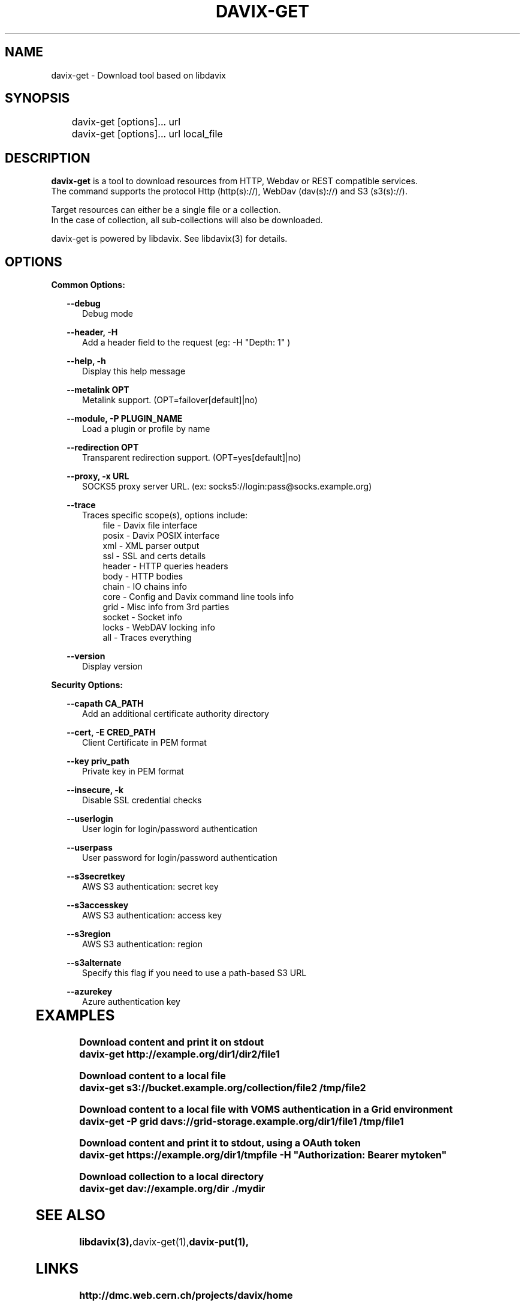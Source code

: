 .\" @(#)$RCSfile: davix-get.man,v $ $Revision: 1 $ $Date: 2014/05/24 $ CERN Adrien Devresse
.\" Copyright (C) 2014 by CERN
.\" All rights reserved
.\"
.TH DAVIX-GET 1 "$Date: 2014/05/24 $" davix "download tool"
.SH NAME
davix-get \- Download tool based on libdavix
.SH SYNOPSIS
.PP		
	    davix-get [options]... url
	    davix-get [options]... url local_file
.PP	
	              
.SH DESCRIPTION
\fBdavix-get\fR is a tool to download resources from HTTP, Webdav or REST compatible services.
.br
The command supports the protocol Http (http(s)://), WebDav (dav(s)://) and S3 (s3(s)://). 
.br
.PP
Target resources can either be a single file or a collection. 
.br
In the case of collection, all sub-collections will also be downloaded.
.br
.PP	
davix-get is powered by libdavix. See libdavix(3) for details.

.br

.SH OPTIONS
.PP

\fBCommon Options:\fR
.PP
.RS 2	
\fB\--debug\fR
.RE
.RS 5
Debug mode
.RE
.PP

.RS 2	
\fB\--header, -H\fR
.RE
.RS 5
Add a header field to the request (eg: -H "Depth: 1" )  
.RE
.PP

.RS 2	
\fB\--help, -h\fR
.RE
.RS 5
Display this help message  
.RE
.PP


.RS 2
\fB\--metalink OPT \fR
.RE
.RS 5
Metalink support. (OPT=failover[default]|no)
.RE
.PP

.RS 2
\fB\--module, -P PLUGIN_NAME\fR
.RE
.RS 5
Load a plugin or profile by name
.RE
.PP


.RS 2
\fB\--redirection OPT \fR
.RE
.RS 5
Transparent redirection support. (OPT=yes[default]|no)
.RE
.PP



.RS 2
\fB\--proxy, -x URL\fR
.RE
.RS 5
SOCKS5 proxy server URL. (ex: socks5://login:pass@socks.example.org)
.RE
.PP


.RS 2	
\fB\--trace\fR
.RE
.RS 5
Traces specific scope(s), options include:
.RE
.RS 8
file - Davix file interface
.RE
.RS 8
posix - Davix POSIX interface
.RE
.RS 8
xml - XML parser output
.RE
.RS 8
ssl - SSL and certs details
.RE
.RS 8
header - HTTP queries headers
.RE
.RS 8
body - HTTP bodies
.RE
.RS 8
chain - IO chains info
.RE
.RS 8
core - Config and Davix command line tools info
.RE
.RS 8
grid - Misc info from 3rd parties
.RE
.RS 8
socket - Socket info
.RE
.RS 8
locks - WebDAV locking info
.RE
.RS 8
all - Traces everything
.RE

.PP
.RS 2
\fB\--version\fR
.RE
.RS 5
Display version  
.RE
.PP

          
\fBSecurity Options:\fR
.PP

.RS 2
\fB\--capath CA_PATH\fR
.RE
.RS 5
Add an additional certificate authority directory  
.RE
.PP

.RS 2
\fB\--cert, -E CRED_PATH\fR
.RE
.RS 5
Client Certificate in PEM format 
.RE
.PP

.RS 2
\fB\--key priv_path\fR
.RE
.RS 5
Private key in PEM format  
.RE
.PP
   
.RS 2
\fB\--insecure, -k\fR
.RE
.RS 5
Disable SSL credential checks 
.RE
.PP

.RS 2
\fB\--userlogin\fR
.RE
.RS 5
User login for login/password authentication  
.RE
.PP

.RS 2
\fB\--userpass\fR
.RE
.RS 5
User password for login/password authentication 
.RE
.PP
    
.RS 2
\fB\--s3secretkey\fR
.RE
.RS 5
AWS S3 authentication: secret key
.RE
.PP         

.RS 2
\fB\--s3accesskey\fR
.RE
.RS 5
AWS S3 authentication: access key 
.RE
.PP

.RS 2
\fB\--s3region\fR
.RE
.RS 5
AWS S3 authentication: region
.RE
.PP

.RS 2
\fB\--s3alternate\fR
.RE
.RS 5
Specify this flag if you need to use a path-based S3 URL
.RE
.PP

.RS 2
\fB\--azurekey\fR
.RE
.RS 5
Azure authentication key
.RE
.PP

  
	   
.SH EXAMPLES
.PP
\fBDownload content and print it on stdout
.BR
        davix-get http://example.org/dir1/dir2/file1
.BR
.PP
\fBDownload content to a local file
.BR
        davix-get s3://bucket.example.org/collection/file2 /tmp/file2
.BR
.PP
\fBDownload content to a local file with VOMS authentication in a Grid environment
.BR
        davix-get -P grid davs://grid-storage.example.org/dir1/file1 /tmp/file1

\fBDownload content and print it to stdout, using a OAuth token
.BR
        davix-get https://example.org/dir1/tmpfile -H "Authorization: Bearer mytoken"
.BR
.PP
\fBDownload collection to a local directory
.BR
        davix-get dav://example.org/dir ./mydir
.BR

.SH SEE ALSO
.BR libdavix(3), davix-get(1), davix-put(1),
.BR

.SH LINKS
.BR http://dmc.web.cern.ch/projects/davix/home


.SH AUTHORS
Adrien Devresse <adrien.devresse@cern.ch>, IT-SDC-ID, CERN
